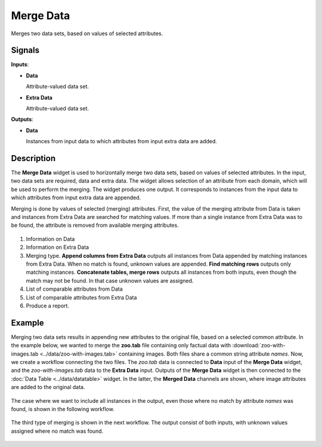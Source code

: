 Merge Data
==========

.. figure:: icons/merge-data.png

Merges two data sets, based on values of selected attributes.

Signals
-------

**Inputs**:

-  **Data**

   Attribute-valued data set.

-  **Extra Data**

   Attribute-valued data set.

**Outputs**:

-  **Data**

   Instances from input data to which attributes from input extra data are
   added.

Description
-----------

The **Merge Data** widget is used to horizontally merge two data sets, based
on values of selected attributes. In the input, two data sets are
required, data and extra data. The widget allows selection of an attribute from each
domain, which will be used to perform the merging. The widget produces
one output. It corresponds to instances from the input data
to which attributes from input extra data are appended.

Merging is done by values of selected (merging) attributes. First,
the value of the merging attribute from Data is taken and instances from Extra
Data are searched for matching values. If more than a single instance from Extra
Data was to be found, the attribute is removed from available merging attributes.

.. figure:: images/MergeData-stamped.png

1. Information on Data
2. Information on Extra Data
3. Merging type.
   **Append columns from Extra Data** outputs all instances from
   Data appended by matching instances from Extra Data. When no match is found,
   unknown values are appended.
   **Find matching rows** outputs only matching instances.
   **Concatenate tables, merge rows** outputs all instances from both inputs,
   even though the match may not be found. In that case unknown values are
   assigned.
4. List of comparable attributes from Data
5. List of comparable attributes from Extra Data
6. Produce a report.

Example
-------

Merging two data sets results in appending new attributes to the
original file, based on a selected common attribute. In the example
below, we wanted to merge the **zoo.tab** file containing only factual
data with :download:`zoo-with-images.tab <../data/zoo-with-images.tab>`
containing images. Both files share a common string attribute *names*. Now, we
create a workflow connecting the two files. The *zoo.tab* data is
connected to **Data** input of the **Merge Data** widget, and the
*zoo-with-images.tab* data to the **Extra Data** input. Outputs of the
**Merge Data** widget is then connected to the :doc:`Data Table <../data/datatable>` widget.
In the latter, the **Merged Data** channels are shown, where image attributes
are added to the original data.

.. figure:: images/MergeData-Example.png

The case where we want to include all instances in the output, even those
where no match by attribute *names* was found, is shown in the following workflow.

.. figure:: images/MergeData-Example2.png

The third type of merging is shown in the next workflow. The output consist of
both inputs, with unknown values assigned where no match was found.

.. figure:: images/MergeData-Example3.png
